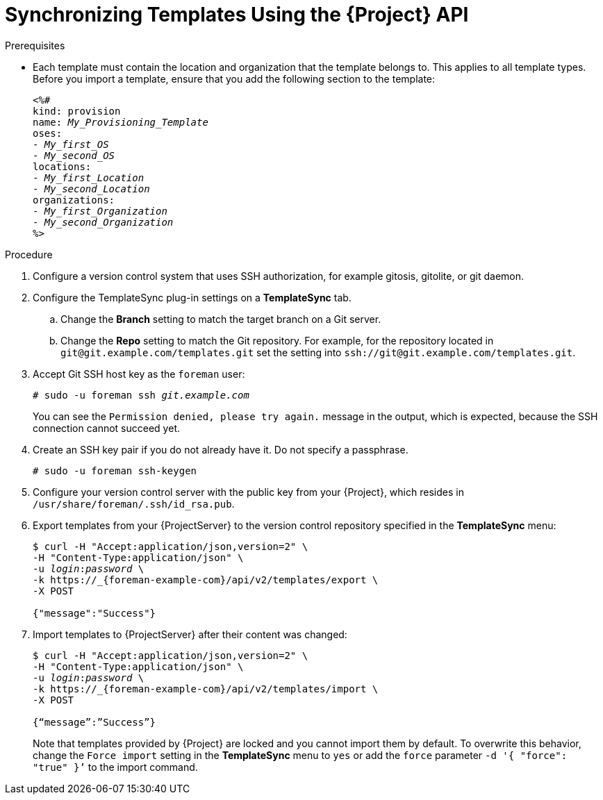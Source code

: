 [id="Synchronizing_Templates_Using_the_API_{context}"]
= Synchronizing Templates Using the {Project} API

.Prerequisites
* Each template must contain the location and organization that the template belongs to.
This applies to all template types.
Before you import a template, ensure that you add the following section to the template:
+
[options="nowrap", subs="verbatim,quotes,attributes"]
----
<%#
kind: provision
name: _My_Provisioning_Template_
oses:
- _My_first_OS_
- _My_second_OS_
locations:
- _My_first_Location_
- _My_second_Location_
organizations:
- _My_first_Organization_
- _My_second_Organization_
%>
----

.Procedure
. Configure a version control system that uses SSH authorization, for example gitosis, gitolite, or git daemon.
. Configure the TemplateSync plug-in settings on a *TemplateSync* tab.
.. Change the *Branch* setting to match the target branch on a Git server.
.. Change the *Repo* setting to match the Git repository.
For example, for the repository located in `git@git.example.com/templates.git` set the setting into `ssh://git@git.example.com/templates.git`.
. Accept Git SSH host key as the `foreman` user:
+
[subs="+quotes"]
----
# sudo -u foreman ssh _git.example.com_
----
+
You can see the `Permission denied, please try again.` message in the output, which is expected, because the SSH connection cannot succeed yet.
. Create an SSH key pair if you do not already have it.
Do not specify a passphrase.
+
----
# sudo -u foreman ssh-keygen
----
. Configure your version control server with the public key from your {Project}, which resides in `/usr/share/foreman/.ssh/id_rsa.pub`.
. Export templates from your {ProjectServer} to the version control repository specified in the *TemplateSync* menu:
+
[options="nowrap", subs="+quotes,verbatim,attributes"]
----
$ curl -H "Accept:application/json,version=2" \
-H "Content-Type:application/json" \
-u _login_:__password__ \
-k https://_{foreman-example-com}/api/v2/templates/export \
-X POST

{"message":"Success"}
----
. Import templates to {ProjectServer} after their content was changed:
+
[options="nowrap", subs="+quotes,verbatim,attributes"]
----
$ curl -H "Accept:application/json,version=2" \
-H "Content-Type:application/json" \
-u _login_:__password__ \
-k https://_{foreman-example-com}/api/v2/templates/import \
-X POST

{“message”:”Success”}
----
+
Note that templates provided by {Project} are locked and you cannot import them by default.
To overwrite this behavior, change the `Force import` setting in the *TemplateSync* menu to `yes` or add the `force` parameter `-d '{ "force": "true" }’` to the import command.
